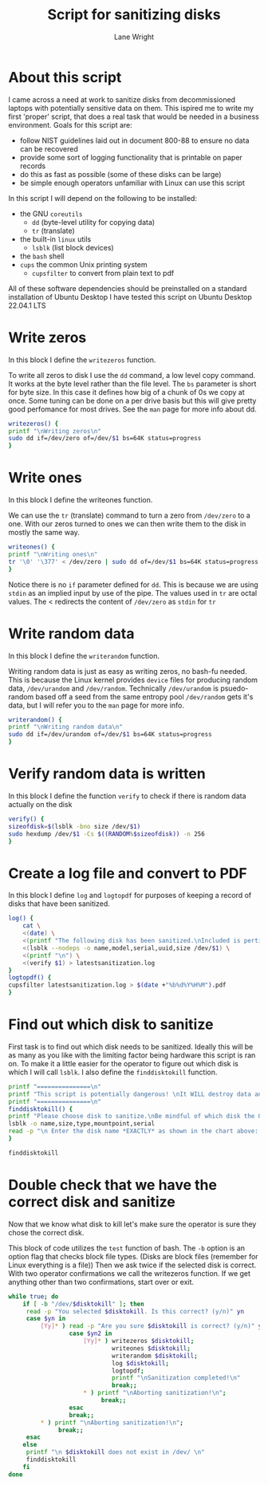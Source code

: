 #+title: Script for sanitizing disks
#+author: Lane Wright
#+PROPERTY: header-args :tangle sanitize.sh
#+auto_tangle: t

* About this script
I came across a need at work to sanitize disks from decommissioned laptops with potentially sensitive data on them.
This ispired me to write my first 'proper' script, that does a real task that would be needed in a business environment.
Goals for this script are:
 + follow NIST guidelines laid out in document 800-88 to ensure no data can be recovered
 + provide some sort of logging functionality that is printable on paper records
 + do this as fast as possible (some of these disks can be large)
 + be simple enough operators unfamiliar with Linux can use this script
In this script I will depend on the following to be installed:
 + the GNU =coreutils=
   + =dd= (byte-level utility for copying data)
   + =tr= (translate)
 + the built-in =linux= utils
   + =lsblk= (list block devices)
 + the =bash= shell
 + =cups= the common Unix printing system
   + =cupsfilter= to convert from plain text to pdf
All of these software dependencies should be preinstalled on a standard installation of Ubuntu Desktop
I have tested this script on Ubuntu Desktop 22.04.1 LTS

* Write zeros
In this block I define the =writezeros= function.

To write all zeros to disk I use the =dd= command, a low level copy command.
It works at the byte level rather than the file level.
The =bs= parameter is short for byte size. In this case it defines how big of a chunk of 0s we copy at once.
Some tuning can be done on a per drive basis but this will give pretty good perfomance for most drives.
See the =man= page for more info about dd.

#+BEGIN_SRC bash
writezeros() {
printf "\nWriting zeros\n"
sudo dd if=/dev/zero of=/dev/$1 bs=64K status=progress
}
#+END_SRC

* Write ones
In this block I define the writeones function.

We can use the =tr= (translate) command to turn a zero from =/dev/zero= to a one.
With our zeros turned to ones we can then write them to the disk in mostly the same way.

#+BEGIN_SRC bash
writeones() {
printf "\nWriting ones\n"
tr '\0' '\377' < /dev/zero | sudo dd of=/dev/$1 bs=64K status=progress
}
#+END_SRC

Notice there is no =if= parameter defined for =dd=.
This is because we are using =stdin= as an implied input by use of the pipe.
The values used in =tr= are octal values.
The < redirects the content of =/dev/zero= as =stdin= for =tr=

* Write random data
In this block I define the =writerandom= function.

Writing random data is just as easy as writing zeros, no bash-fu needed.
This is because the Linux kernel provides =device= files for producing random data, =/dev/urandom= and =/dev/random=.
Technically =/dev/urandom= is psuedo-random based off a seed from the same entropy pool =/dev/random= gets it's data,
but I will refer you to the =man= page for more info.

#+BEGIN_SRC bash
writerandom() {
printf "\nWriting random data\n"
sudo dd if=/dev/urandom of=/dev/$1 bs=64K status=progress
}
#+END_SRC

* Verify random data is written
In this block I define the function =verify= to check if there is random data actually on the disk

#+BEGIN_SRC bash
verify() {
sizeofdisk=$(lsblk -bno size /dev/$1)
sudo hexdump /dev/$1 -Cs $((RANDOM%$sizeofdisk)) -n 256
}
#+END_SRC

* Create a log file and convert to PDF
In this block I define =log= and =logtopdf= for purposes of keeping a record of disks that have been sanitized.

#+BEGIN_SRC bash
log() {
    cat \
    <(date) \
    <(printf "The following disk has been sanitized.\nIncluded is pertinent information,\nand a random selection of bytes read from the disk\nafter sanitization.\n\n") \
    <(lsblk --nodeps -o name,model,serial,uuid,size /dev/$1) \
    <(printf "\n") \
    <(verify $1) > latestsanitization.log
}
logtopdf() {
cupsfilter latestsanitization.log > $(date +"%b%d%Y%H%M").pdf
}
#+END_SRC

* Find out which disk to sanitize
First task is to find out which disk needs to be sanitized.
Ideally this will be as many as you like with the limiting factor being hardware this script is ran on.
To make it a little easier for the operator to figure out which disk is which I will call =lsblk=.
I also define the =finddisktokill= function.

#+BEGIN_SRC bash :shebang "#!/bin/bash"
printf "===============\n"
printf "This script is potentially dangerous! \nIt WILL destroy data and make said data unrecoverable! \n"
printf "===============\n"
finddisktokill() {
printf "Please choose disk to sanitize.\nBe mindful of which disk the OS is written to! \n\n"
lsblk -o name,size,type,mountpoint,serial
read -p "\n Enter the disk name *EXACTLY* as shown in the chart above: " disktokill
}

finddisktokill
#+END_SRC

* Double check that we have the correct disk and sanitize
Now that we know what disk to kill let's make sure the operator is sure they chose the correct disk.

This block of code utilizes the =test= function of bash. The =-b= option is an option flag that checks block file types.
(Disks are block files (remember for Linux everything is a file))
Then we ask twice if the selected disk is correct.
With two operator confirmations we call the writezeros function.
If we get anything other than two confirmations, start over or exit.

#+BEGIN_SRC bash
while true; do
    if [ -b "/dev/$disktokill" ]; then
     read -p "You selected $disktokill. Is this correct? (y/n)" yn
     case $yn in
         [Yy]* ) read -p "Are you sure $disktokill is correct? (y/n)" yn2
                 case $yn2 in
                     [Yy]* ) writezeros $disktokill;
                             writeones $disktokill;
                             writerandom $disktokill;
                             log $disktokill;
                             logtopdf;
                             printf "\nSanitization completed!\n"
                             break;;
                     ,* ) printf "\nAborting sanitization!\n";
                          break;;
                 esac
                 break;;
         ,* ) printf "\nAborting sanitization!\n";
              break;;
     esac
    else
     printf "\n $disktokill does not exist in /dev/ \n"
     finddisktokill
    fi
done
#+END_SRC

